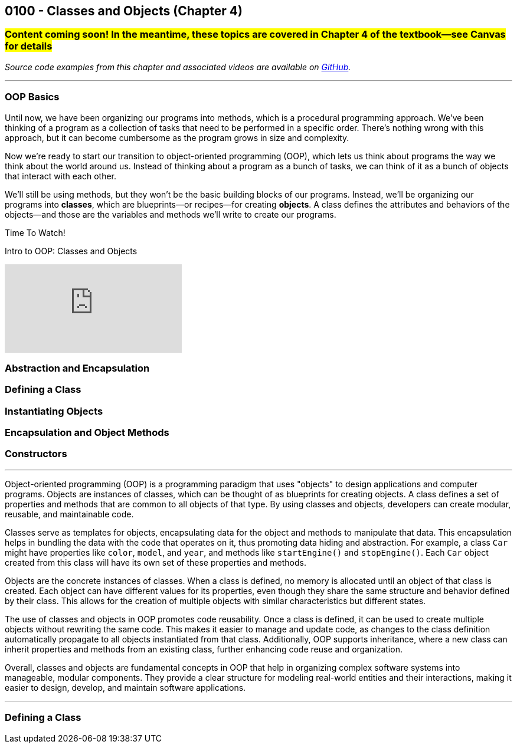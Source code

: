 :imagesdir: images
:sourcedir: source
// The following corrects the directories if this is included in the index file.
ifeval::["{docname}" == "index"]
:imagesdir: chapter-4-classes/images
:sourcedir: chapter-4-classes/source
endif::[]

== 0100 - Classes and Objects (Chapter 4)

=== #Content coming soon! In the meantime, these topics are covered in Chapter 4 of the textbook--see Canvas for details#
// TODO: Upload source files to GitHub archive

// === What's the Point?
// * 

_Source code examples from this chapter and associated videos are available on https://github.com/timmcmichael/EMCCTimFiles/tree/4bf0da6df6f4fe3e3a0ccd477b4455df400cffb6/OOP%20with%20Java%20(CIS150AB)/04%20Classes%20and%20Objects[GitHub^]._

''''

=== OOP Basics

Until now, we have been organizing our programs into methods, which is a procedural programming approach.
We've been thinking of a program as a collection of tasks that need to be performed in a specific order.
There's nothing wrong with this approach, but it can become cumbersome as the program grows in size and complexity.

Now we're ready to start our transition to object-oriented programming (OOP), which lets us think about programs the way we think about the world around us.
Instead of thinking about a program as a bunch of tasks, we can think of it as a bunch of objects that interact with each other.

We'll still be using methods, but they won't be the basic building blocks of our programs.
Instead, we'll be organizing our programs into *classes*, which are blueprints--or recipes--for creating *objects*.
A class defines the attributes and behaviors of the objects--and those are the variables and methods we'll write to create our programs.


.Time To Watch!
****
Intro to OOP: Classes and Objects

video::xxxxx[youtube, list=PL_Lc2HVYD16Y-vLXkIgggjYrSdF5DEFnU]
****

=== Abstraction and Encapsulation




=== Defining a Class

// Mention that fields look like global variables, which we know are evil. These are instance variables


=== Instantiating Objects


=== Encapsulation and Object Methods


=== Constructors



''''

Object-oriented programming (OOP) is a programming paradigm that uses "objects" to design applications and computer programs.  
Objects are instances of classes, which can be thought of as blueprints for creating objects.  
A class defines a set of properties and methods that are common to all objects of that type.  
By using classes and objects, developers can create modular, reusable, and maintainable code.  

Classes serve as templates for objects, encapsulating data for the object and methods to manipulate that data.  
This encapsulation helps in bundling the data with the code that operates on it, thus promoting data hiding and abstraction.  
For example, a class `Car` might have properties like `color`, `model`, and `year`, and methods like `startEngine()` and `stopEngine()`.  
Each `Car` object created from this class will have its own set of these properties and methods.  

Objects are the concrete instances of classes.  
When a class is defined, no memory is allocated until an object of that class is created.  
Each object can have different values for its properties, even though they share the same structure and behavior defined by their class.  
This allows for the creation of multiple objects with similar characteristics but different states.  

The use of classes and objects in OOP promotes code reusability.  
Once a class is defined, it can be used to create multiple objects without rewriting the same code.  
This makes it easier to manage and update code, as changes to the class definition automatically propagate to all objects instantiated from that class.  
Additionally, OOP supports inheritance, where a new class can inherit properties and methods from an existing class, further enhancing code reuse and organization.  

Overall, classes and objects are fundamental concepts in OOP that help in organizing complex software systems into manageable, modular components.  
They provide a clear structure for modeling real-world entities and their interactions, making it easier to design, develop, and maintain software applications.  

''''

=== Defining a Class





// === Check Your Learning

// ==== Can you answer these questions?

// ****

// 1. 

// 2. 

// ****